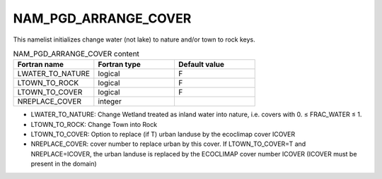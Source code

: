 .. _nam_pgd_arrange_cover:

NAM_PGD_ARRANGE_COVER
-----------------------------------------------------------------------------

This namelist initializes change water (not lake) to nature and/or town to rock keys.

.. csv-table:: NAM_PGD_ARRANGE_COVER content
   :header: "Fortran name", "Fortran type", "Default value"
   :widths: 30, 30, 30
   
   "LWATER_TO_NATURE", "logical", "F"
   "LTOWN_TO_ROCK", "logical", "F"
   "LTOWN_TO_COVER", "logical", "F"
   "NREPLACE_COVER", "integer", ""

* LWATER_TO_NATURE: Change Wetland treated as inland water into nature, i.e. covers with 0. ≤ FRAC_WATER ≤ 1.

* LTOWN_TO_ROCK: Change Town into Rock

* LTOWN_TO_COVER: Option to replace (if T) urban landuse by the ecoclimap cover ICOVER

* NREPLACE_COVER: cover number to replace urban by this cover. If LTOWN_TO_COVER=T and NREPLACE=ICOVER, the urban landuse is replaced by the ECOCLIMAP cover number ICOVER (ICOVER must be present in the domain)
